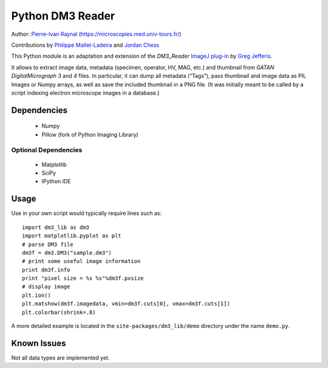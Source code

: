 =================
Python DM3 Reader
=================


Author:
`Pierre-Ivan Raynal <mailto:raynal@univ-tours.fr>`_
(`https://microscopies.med.univ-tours.fr/
<https://microscopies.med.univ-tours.fr/>`_)

Contributions by
`Philippe Mallet-Ladeira <mailto:philippe.mallet@cemes.fr>`_
and 
`Jordan Chess <mailto:jchess@uoregon.edu>`_

This Python module is an adaptation and extension of the `DM3_Reader`
`ImageJ plug-in <http://rsb.info.nih.gov/ij/plugins/DM3_Reader.html>`_ by
`Greg Jefferis <mailto:jefferis@gmail.com>`_.

It allows to extract image data, metadata (specimen, operator, HV, MAG, etc.)
and thumbnail from `GATAN DigitalMicrograph 3` and `4` files. In particular,
it can dump all metadata (“Tags”), pass thumbnail and image data as PIL Images
or Numpy arrays, as well as save the included thumbnail in a PNG file.
(It was initially meant to be called by a script indexing electron microscope
images in a database.)


Dependencies
============

 - Numpy
 - Pillow (fork of Python Imaging Library)

Optional Dependencies
---------------------

 - Matplotlib
 - SciPy 
 - IPython IDE


Usage
=====

Use in your own script would typically require lines such as::

    import dm3_lib as dm3
    import matplotlib.pyplot as plt
    # parse DM3 file
    dm3f = dm3.DM3("sample.dm3")
    # print some useful image information
    print dm3f.info
    print "pixel size = %s %s"%dm3f.pxsize
    # display image
    plt.ion()
    plt.matshow(dm3f.imagedata, vmin=dm3f.cuts[0], vmax=dm3f.cuts[1])
    plt.colorbar(shrink=.8)

A more detailed example is located in the ``site-packages/dm3_lib/demo`` directory
under the name ``demo.py``.

Known Issues
============

Not all data types are implemented yet.
